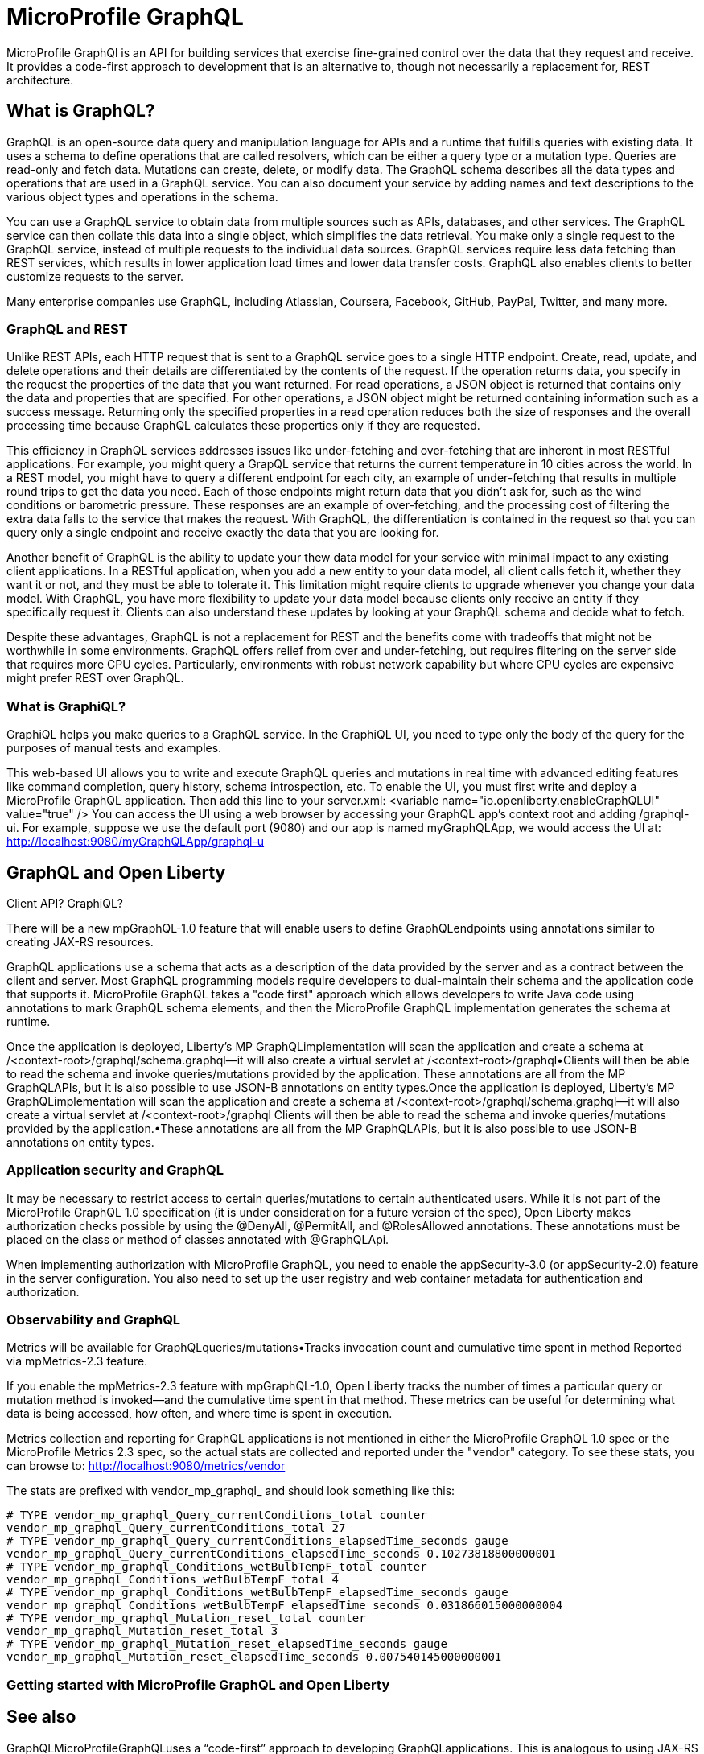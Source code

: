 // Copyright (c) 2022 IBM Corporation and others.
// Licensed under Creative Commons Attribution-NoDerivatives
// 4.0 International (CC BY-ND 4.0)
//   https://creativecommons.org/licenses/by-nd/4.0/
//
// Contributors:
//     IBM Corporation
//
:page-description:
:seo-description:
:page-layout: general-reference
:page-type: general
= MicroProfile GraphQL

MicroProfile GraphQl is an API for building services that exercise fine-grained control over the data that they request and receive. It provides a code-first approach to development that is an alternative to, though not necessarily a replacement for, REST architecture.

== What is GraphQL?

GraphQL is an open-source data query and manipulation language for APIs and a runtime that fulfills queries with existing data. It uses a schema to define operations that are called resolvers, which can be either a query type or a  mutation type. Queries are read-only and fetch data. Mutations can create, delete, or modify data. The GraphQL schema describes all the data types and operations that are used in a GraphQL service. You can also document your service by adding names and text descriptions to the various object types and operations in the schema.

You can use a GraphQL service to obtain data from multiple sources such as APIs, databases, and other services. The GraphQL service can then collate this data into a single object, which simplifies the data retrieval. You make only a single request to the GraphQL service, instead of multiple requests to the individual data sources. GraphQL services require less data fetching than REST services, which results in lower application load times and lower data transfer costs. GraphQL also enables clients to better customize requests to the server.

Many enterprise companies use GraphQL, including Atlassian, Coursera, Facebook, GitHub, PayPal, Twitter, and many more.

=== GraphQL and REST

Unlike REST APIs, each HTTP request that is sent to a GraphQL service goes to a single HTTP endpoint. Create, read, update, and delete operations and their details are differentiated by the contents of the request. If the operation returns data, you specify in the request the properties of the data that you want returned. For read operations, a JSON object is returned that contains only the data and properties that are specified. For other operations, a JSON object might be returned containing information such as a success message. Returning only the specified properties in a read operation reduces both the size of responses and the overall processing time because GraphQL calculates these properties only if they are requested.

This efficiency in GraphQL services addresses issues like under-fetching and over-fetching that are inherent in most RESTful applications. For example, you might query a GrapQL service that returns the current temperature in 10 cities across the world. In a REST model, you might have to query a different endpoint for each city, an example of under-fetching that results in multiple round trips to get the data you need. Each of those endpoints might return data that you didn't ask for, such as the wind conditions or barometric pressure. These responses are an example of over-fetching, and the processing cost of filtering the extra data falls to the service that makes the request. With GraphQL, the differentiation is contained in the request so that you can query only a single endpoint and receive exactly the data that you are looking for.

Another benefit of GraphQL is the ability to update your thew data model for your service with minimal impact to any existing client applications. In a RESTful application, when you add a new entity to your data model, all client calls fetch it, whether they want it or not, and they must be able to tolerate it. This limitation might require clients to upgrade whenever you change your data model. With GraphQL, you have more flexibility to update your data model because clients only receive an entity if they specifically request it. Clients can also understand these updates by looking at your GraphQL schema and decide what to fetch.

Despite these advantages, GraphQL is not a replacement for REST and the benefits come with tradeoffs that might not be worthwhile in some environments. GraphQL offers relief from over and under-fetching, but requires filtering on the server side that requires more CPU cycles. Particularly, environments with robust network capability but where CPU cycles are expensive might prefer REST over GraphQL.


=== What is GraphiQL?

GraphiQL helps you make queries to a GraphQL service. In the GraphiQL UI, you need to type only the body of the query for the purposes of manual tests and examples.

This web-based UI allows you to write and execute GraphQL queries and mutations in real time with advanced editing features like command completion, query history, schema introspection, etc. To enable the UI, you must first write and deploy a MicroProfile GraphQL application. Then add this line to your server.xml: <variable name="io.openliberty.enableGraphQLUI" value="true" /> You can access the UI using a web browser by accessing your GraphQL app’s context root and adding /graphql-ui. For example, suppose we use the default port (9080) and our app is named myGraphQLApp, we would access the UI at: http://localhost:9080/myGraphQLApp/graphql-u

== GraphQL and Open Liberty

Client API? GraphiQL?

There will be a new mpGraphQL-1.0 feature that will enable users to define GraphQLendpoints using annotations similar to creating JAX-RS  resources.

GraphQL applications use a schema that acts as a description of the data provided by the server and as a contract between the client and server. Most GraphQL programming models require developers to dual-maintain their schema and the application code that supports it. MicroProfile GraphQL takes a "code first" approach which allows developers to write Java code using annotations to mark GraphQL schema elements, and then the MicroProfile GraphQL implementation generates the schema at runtime.

Once the application is deployed, Liberty’s MP GraphQLimplementation will scan the application and create a schema at /<context-root>/graphql/schema.graphql--it will also create a virtual servlet at /<context-root>/graphql•Clients will then be able to read the schema and invoke queries/mutations provided by the application.
These annotations are all from the MP GraphQLAPIs, but it is also possible to use JSON-B annotations on entity types.Once the application is deployed, Liberty’s MP GraphQLimplementation will scan the application and create a schema at /<context-root>/graphql/schema.graphql--it will also create a virtual servlet at /<context-root>/graphql
Clients will then be able to read the schema and invoke queries/mutations provided by the application.•These annotations are all from the MP GraphQLAPIs, but it is also possible to use JSON-B annotations on entity types.

=== Application security and GraphQL

It may be necessary to restrict access to certain queries/mutations to certain authenticated users. While it is not part of the MicroProfile GraphQL 1.0 specification (it is under consideration for a future version of the spec), Open Liberty makes authorization checks possible by using the @DenyAll, @PermitAll, and @RolesAllowed annotations. These annotations must be placed on the class or method of classes annotated with @GraphQLApi.

When implementing authorization with MicroProfile GraphQL, you need to enable the appSecurity-3.0 (or appSecurity-2.0) feature in the server configuration. You also need to set up the user registry and web container metadata for authentication and authorization.

=== Observability and GraphQL

Metrics will be available  for GraphQLqueries/mutations•Tracks invocation  count and cumulative  time spent in method Reported  via mpMetrics-2.3 feature.

If you enable the mpMetrics-2.3 feature with mpGraphQL-1.0, Open Liberty tracks the number of times a particular query or mutation method is invoked—​and the cumulative time spent in that method. These metrics can be useful for determining what data is being accessed, how often, and where time is spent in execution.

Metrics collection and reporting for GraphQL applications is not mentioned in either the MicroProfile GraphQL 1.0 spec or the MicroProfile Metrics 2.3 spec, so the actual stats are collected and reported under the "vendor" category. To see these stats, you can browse to: http://localhost:9080/metrics/vendor

The stats are prefixed with vendor_mp_graphql_ and should look something like this:

[source,console]
----
# TYPE vendor_mp_graphql_Query_currentConditions_total counter
vendor_mp_graphql_Query_currentConditions_total 27
# TYPE vendor_mp_graphql_Query_currentConditions_elapsedTime_seconds gauge
vendor_mp_graphql_Query_currentConditions_elapsedTime_seconds 0.10273818800000001
# TYPE vendor_mp_graphql_Conditions_wetBulbTempF_total counter
vendor_mp_graphql_Conditions_wetBulbTempF_total 4
# TYPE vendor_mp_graphql_Conditions_wetBulbTempF_elapsedTime_seconds gauge
vendor_mp_graphql_Conditions_wetBulbTempF_elapsedTime_seconds 0.031866015000000004
# TYPE vendor_mp_graphql_Mutation_reset_total counter
vendor_mp_graphql_Mutation_reset_total 3
# TYPE vendor_mp_graphql_Mutation_reset_elapsedTime_seconds gauge
vendor_mp_graphql_Mutation_reset_elapsedTime_seconds 0.007540145000000001
----

=== Getting started with MicroProfile GraphQL and Open Liberty

== See also

GraphQLMicroProfileGraphQLuses a “code-first” approach to developing GraphQLapplications.  This is analogous to using JAX-RS  annotations to produce a RESTful application.

GraphQL is a remote data access API that addresses issues like under-fetching and over-fetching that are inherent in most RESTful applications.  It allows clients to specify the exact data they want - to "have it their way".




=== over and under fetching
Avengers example- overfetching- you get more than the names... also under fetching means you have to make multiple calls to get info you dont need
=== mirgating a data model
migrating the data model- you add a new entity, all calls will fetch it rather they want it or not, and they must be able to tolerate it

It is very  easy for a sys admin to control access to these different entities (i.e. ensure nobody  outside the firewall can create a new customer, but anybody  can access widget  info). Not so with GraphQL–all operations  come through to the same URI (/{context-root}/graphql)  and can use either GET or POST interchangeably.








get the data you want, all  the data you want, and nothing  else!
Code-first development –write the code (similar to JAX-RS), then let Liberty create the schema!



Users would like to be able to “right-size” their data interactions with remote resources. REST APIs tend to either over-fetch or under-fetch, resulting in either excess data transfer or multiple  round-trips.

Users would like to be able  to add to their data model  without requiring clients to upgrade  to a new version  of the application.


As a developer,  I want to rapidly build applications  capable  of querying  and modifying  entities  over HTTP allowing  clients to avoid  over-or under-fetching so that clients can quickly get the data they need  without wasting network bandwidth.
